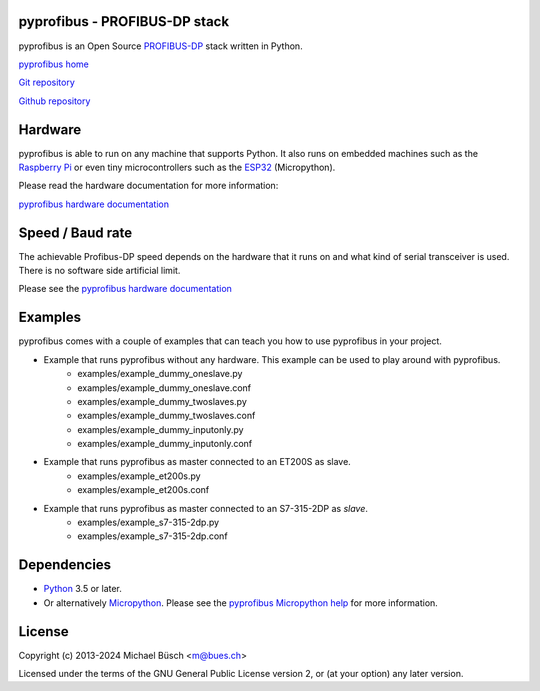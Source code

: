 pyprofibus - PROFIBUS-DP stack
==============================

pyprofibus is an Open Source `PROFIBUS-DP <https://en.wikipedia.org/wiki/Profibus>`_ stack written in Python.

`pyprofibus home <https://bues.ch/a/profibus>`_

`Git repository <https://bues.ch/cgit/pyprofibus.git>`_

`Github repository <https://github.com/mbuesch/pyprofibus>`_


Hardware
========

pyprofibus is able to run on any machine that supports Python. It also runs on embedded machines such as the `Raspberry Pi <https://en.wikipedia.org/wiki/Raspberry_Pi>`_ or even tiny microcontrollers such as the `ESP32 <https://en.wikipedia.org/wiki/ESP32>`_ (Micropython).

Please read the hardware documentation for more information:

`pyprofibus hardware documentation <doc/hardware.rst>`_


Speed / Baud rate
=================

The achievable Profibus-DP speed depends on the hardware that it runs on and what kind of serial transceiver is used. There is no software side artificial limit.

Please see the `pyprofibus hardware documentation <doc/hardware.rst>`_


Examples
========

pyprofibus comes with a couple of examples that can teach you how to use pyprofibus in your project.

* Example that runs pyprofibus without any hardware. This example can be used to play around with pyprofibus.
	* examples/example_dummy_oneslave.py
	* examples/example_dummy_oneslave.conf
	* examples/example_dummy_twoslaves.py
	* examples/example_dummy_twoslaves.conf
	* examples/example_dummy_inputonly.py
	* examples/example_dummy_inputonly.conf

* Example that runs pyprofibus as master connected to an ET200S as slave.
	* examples/example_et200s.py
	* examples/example_et200s.conf

* Example that runs pyprofibus as master connected to an S7-315-2DP as *slave*.
	* examples/example_s7-315-2dp.py
	* examples/example_s7-315-2dp.conf


Dependencies
============

* `Python <https://www.python.org/>`_ 3.5 or later.
* Or alternatively `Micropython <https://micropython.org/>`_. Please see the `pyprofibus Micropython help <micropython/README.rst>`_ for more information.


License
=======

Copyright (c) 2013-2024 Michael Büsch <m@bues.ch>

Licensed under the terms of the GNU General Public License version 2, or (at your option) any later version.
